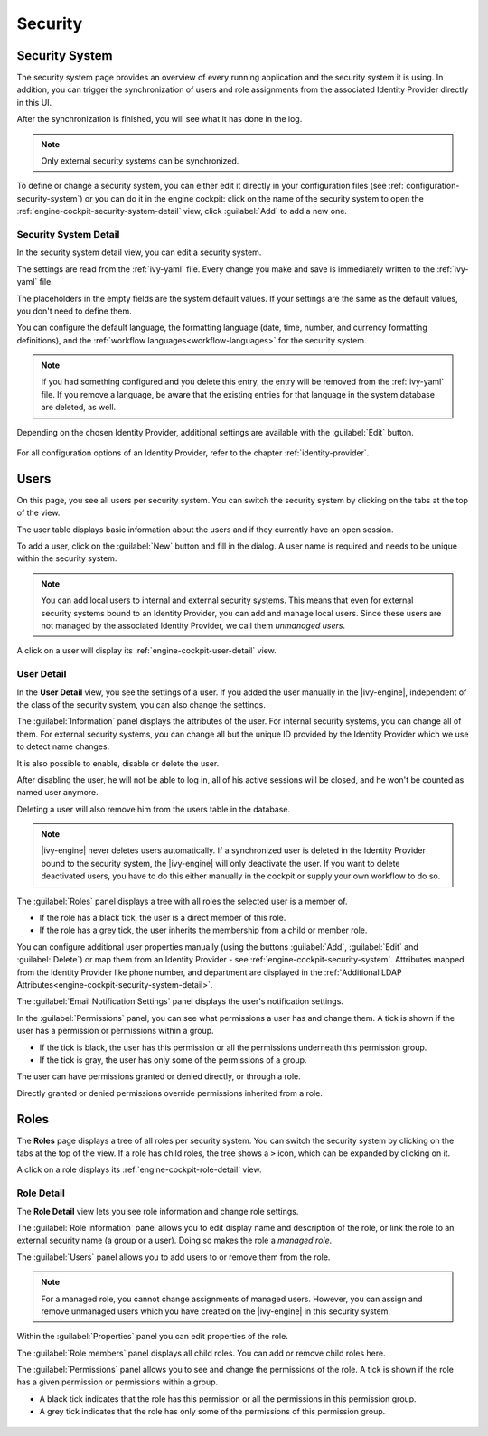 Security
--------


.. _engine-cockpit-security-system:

Security System
^^^^^^^^^^^^^^^

The security system page provides an overview of every running application
and the security system it is using. In addition, you can trigger the 
synchronization of users and role assignments from the associated 
Identity Provider directly in this UI.

After the synchronization is finished, you will see what it has done in the log.

.. Note::
    Only external security systems can be synchronized.

To define or change a security system, you can either edit it directly in your 
configuration files (see :ref:`configuration-security-system`) or you can 
do it in the engine cockpit: click on the name of the security system to 
open the :ref:`engine-cockpit-security-system-detail` view, 
click :guilabel:`Add` to add a new one.

.. figure:: /_images/engine-cockpit/engine-cockpit-security-system.png


.. _engine-cockpit-security-system-detail:

Security System Detail
""""""""""""""""""""""

In the security system detail view, you can edit a security system.

The settings are read from the :ref:`ivy-yaml` file. 
Every change you make and save is immediately written to the :ref:`ivy-yaml` file. 

The placeholders in the empty fields are the system default values. If your 
settings are the same as the default values, you don't need to define them.

You can configure the default language, the formatting language (date, 
time, number, and currency formatting definitions), and the 
:ref:`workflow languages<workflow-languages>` for the security system. 

.. note::
    If you had something configured and you delete this entry, the entry will be
    removed from the :ref:`ivy-yaml` file. 
    If you remove a language, be aware that the existing entries for that 
    language in the system database are deleted, as well.

.. figure:: /_images/engine-cockpit/engine-cockpit-security-system-detail.png

Depending on the chosen Identity Provider, additional settings are available with the 
:guilabel:`Edit` button.

.. figure:: /_images/engine-cockpit/engine-cockpit-security-system-ldap.png

For all configuration options of an Identity Provider, refer to the chapter
:ref:`identity-provider`.

Users
^^^^^

On this page, you see all users per security system. You can switch the security 
system by clicking on the tabs at the top of the view. 

The user table displays basic information about the users and if they currently 
have an open session. 

To add a user, click on the :guilabel:`New` button and fill in the dialog. A user name is
required and needs to be unique within the security system.

.. Note:: 
  You can add local users to internal and external security systems. This
  means that even for external security systems bound to an Identity Provider, you can 
  add and manage local users. Since these users are not managed by the associated 
  Identity Provider, we call them *unmanaged users*.

A click on a user will display its :ref:`engine-cockpit-user-detail` view.

.. figure:: /_images/engine-cockpit/engine-cockpit-users.png


.. _engine-cockpit-user-detail:

User Detail
"""""""""""

In the **User Detail** view, you see the settings of a user. If you added the user 
manually in the |ivy-engine|, independent of the class of the security system, you
can also change the settings.

The :guilabel:`Information` panel displays the attributes of the user. 
For internal security systems, you can change all of them.
For external security systems, you can change all but the unique ID provided by the 
Identity Provider which we use to detect name changes.

It is also possible to enable, disable or delete the user. 

After disabling the user, he will not be able to log in, all of his active sessions
will be closed, and he won't be counted as named user anymore. 

Deleting a user will also remove him from the users table in the database.

.. Note::
  |ivy-engine| never deletes users automatically. If a synchronized user is deleted 
  in the Identity Provider bound to the security system, the |ivy-engine| will only 
  deactivate the user. If you want to delete deactivated users, you have to do this 
  either manually in the cockpit or supply your own workflow to do so.

The :guilabel:`Roles` panel displays a tree with all roles the selected user is
a member of.

- If the role has a black tick, the user is a direct member of this role.
- If the role has a grey tick, the user inherits the membership from a child or member role.

You can configure additional user properties manually (using the buttons
:guilabel:`Add`, :guilabel:`Edit` and :guilabel:`Delete`) or map them from an 
Identity Provider - see :ref:`engine-cockpit-security-system`. 
Attributes mapped from the Identity Provider like phone number, and department are 
displayed in the :ref:`Additional LDAP Attributes<engine-cockpit-security-system-detail>`.

The :guilabel:`Email Notification Settings` panel displays the user's notification
settings.

In the :guilabel:`Permissions` panel, you can see what permissions a user has and change
them. A tick is shown if the user has a permission or permissions within a group. 

- If the tick is black, the user has this permission or all the permissions 
  underneath this permission group. 
- If the tick is gray, the user has only some of the permissions of a group.

The user can have permissions granted or denied directly, or through a role. 

Directly granted or denied permissions override permissions inherited from a role.

.. figure:: /_images/engine-cockpit/engine-cockpit-user-detail.png


Roles
^^^^^

The **Roles** page displays a tree of all roles per security system. You can switch the security system
by clicking on the tabs at the top of the view. If a role has child roles, the tree shows a ``>``
icon, which can be expanded by clicking on it.

A click on a role displays its :ref:`engine-cockpit-role-detail` view.

.. figure:: /_images/engine-cockpit/engine-cockpit-roles.png


.. _engine-cockpit-role-detail:

Role Detail
"""""""""""

The **Role Detail** view lets you see role information and change role settings.

The :guilabel:`Role information` panel allows you to edit display name and description
of the role, or link the role to an external security name (a group or a user). Doing so
makes the role a *managed role*.

The :guilabel:`Users` panel allows you to add users to or remove them from the role.

.. Note::
  For a managed role, you cannot change assignments of managed users.
  However, you can assign and remove unmanaged users which you have created on the
  |ivy-engine| in this security system.

Within the :guilabel:`Properties` panel you can edit properties of the role.

The :guilabel:`Role members` panel displays all child roles. You can add or remove
child roles here.

The :guilabel:`Permissions` panel allows you to see and change the permissions
of the role. A tick is shown if the role has a given permission or permissions within a
group. 

- A black tick indicates that the role has this permission or all the permissions in 
  this permission group. 
- A grey tick indicates that the role has only some of the permissions of this permission 
  group.

.. figure:: /_images/engine-cockpit/engine-cockpit-role-detail.png
